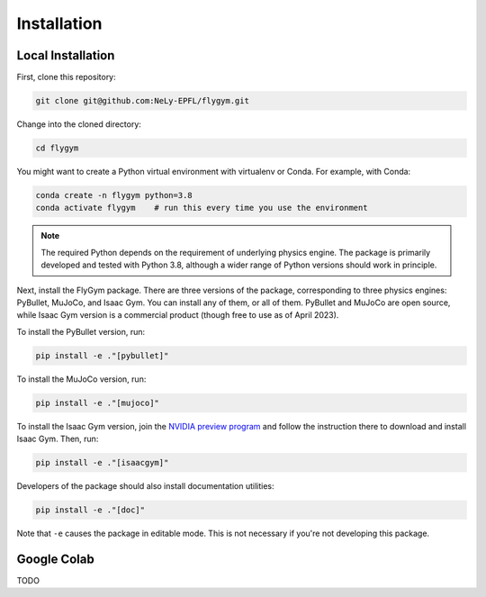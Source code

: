 Installation
============

Local Installation
------------------

First, clone this repository:

.. code-block:: bash

   git clone git@github.com:NeLy-EPFL/flygym.git

Change into the cloned directory:

.. code-block:: bash

   cd flygym

You might want to create a Python virtual environment with virtualenv or Conda. For example, with Conda:

.. code-block:: bash

   conda create -n flygym python=3.8
   conda activate flygym    # run this every time you use the environment
    
.. note:: 
   The required Python depends on the requirement of underlying physics engine. The package is primarily developed and tested with Python 3.8, although a wider range of Python versions should work in principle.

Next, install the FlyGym package. There are three versions of the package, corresponding to three physics engines: PyBullet, MuJoCo, and Isaac Gym. You can install any of them, or all of them. PyBullet and MuJoCo are open source, while Isaac Gym version is a commercial product (though free to use as of April 2023).

To install the PyBullet version, run:

.. code-block:: bash

   pip install -e ."[pybullet]"

To install the MuJoCo version, run:

.. code-block:: bash

   pip install -e ."[mujoco]"

To install the Isaac Gym version, join the `NVIDIA preview program`_ and follow the instruction there to download and install Isaac Gym. Then, run:

.. code-block:: bash

   pip install -e ."[isaacgym]"

Developers of the package should also install documentation utilities:

.. code-block:: bash

   pip install -e ."[doc]"

Note that ``-e`` causes the package in editable mode. This is not necessary if you're not developing this package.

.. _NVIDIA preview program: https://developer.nvidia.com/isaac-gym


Google Colab
------------

TODO